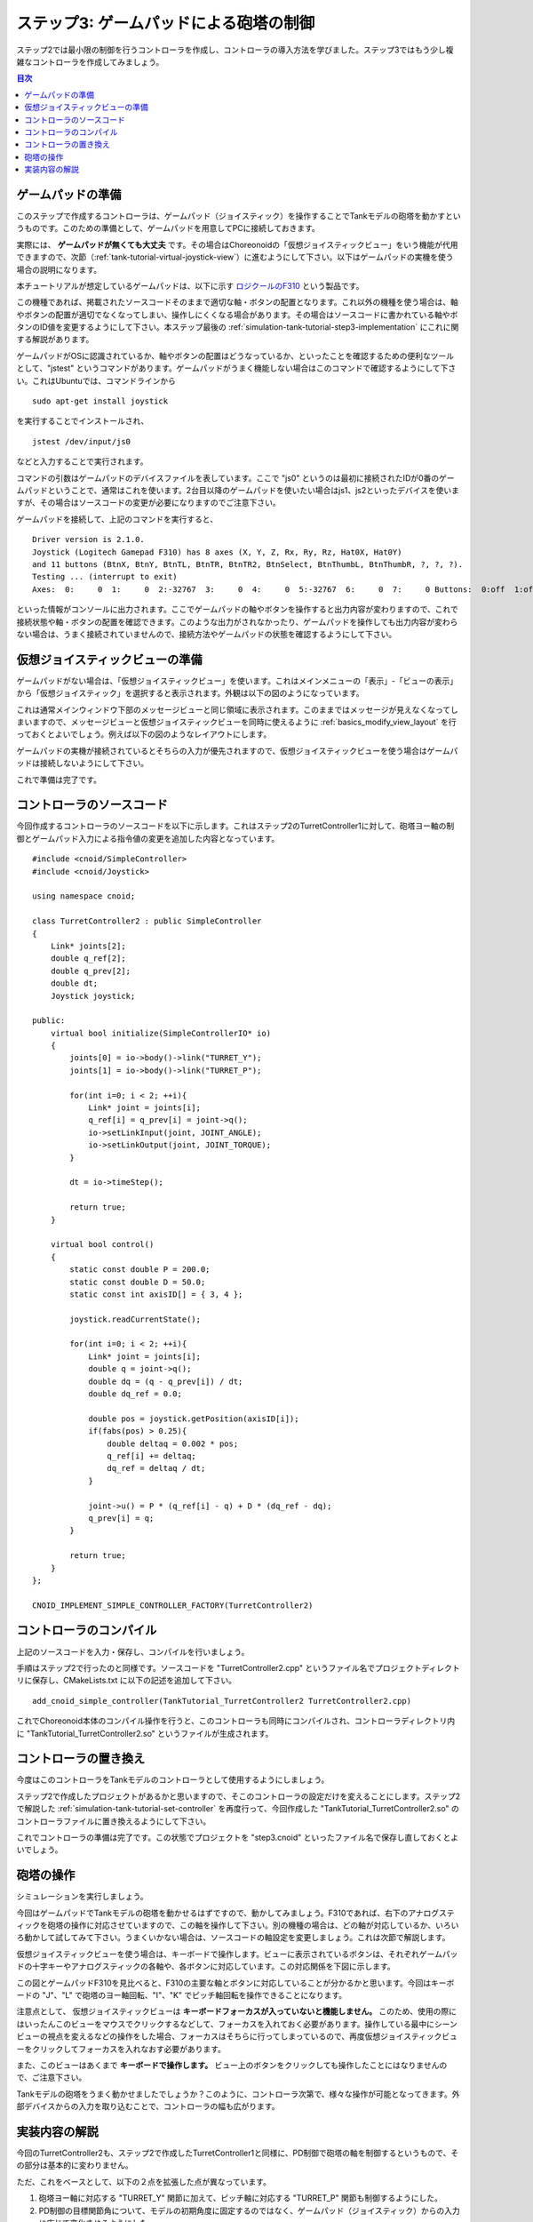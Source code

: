 
ステップ3: ゲームパッドによる砲塔の制御
====================================

ステップ2では最小限の制御を行うコントローラを作成し、コントローラの導入方法を学びました。ステップ3ではもう少し複雑なコントローラを作成してみましょう。

.. contents:: 目次
   :local:
   :depth: 2

.. highlight:: C++
   :linenothreshold: 7

.. _simulation-tank-tutorial-gamepad:

ゲームパッドの準備
------------------

このステップで作成するコントローラは、ゲームパッド（ジョイスティック）を操作することでTankモデルの砲塔を動かすというものです。このための準備として、ゲームパッドを用意してPCに接続しておきます。

実際には、 **ゲームパッドが無くても大丈夫** です。その場合はChoreonoidの「仮想ジョイスティックビュー」をいう機能が代用できますので、次節（:ref:`tank-tutorial-virtual-joystick-view`）に進むようにして下さい。以下はゲームパッドの実機を使う場合の説明になります。

本チュートリアルが想定しているゲームパッドは、以下に示す `ロジクールのF310 <http://gaming.logicool.co.jp/ja-jp/product/f310-gamepad>`_ という製品です。

.. image:: images/f310.jpg

この機種であれば、掲載されたソースコードそのままで適切な軸・ボタンの配置となります。これ以外の機種を使う場合は、軸やボタンの配置が適切でなくなってしまい、操作しにくくなる場合があります。その場合はソースコードに書かれている軸やボタンのID値を変更するようにして下さい。本ステップ最後の :ref:`simulation-tank-tutorial-step3-implementation` にこれに関する解説があります。

ゲームパッドがOSに認識されているか、軸やボタンの配置はどうなっているか、といったことを確認するための便利なツールとして、"jstest" というコマンドがあります。ゲームパッドがうまく機能しない場合はこのコマンドで確認するようにして下さい。これはUbuntuでは、コマンドラインから ::

 sudo apt-get install joystick
  
を実行することでインストールされ、 ::
   
 jstest /dev/input/js0
  
などと入力することで実行されます。

コマンドの引数はゲームパッドのデバイスファイルを表しています。ここで "js0" というのは最初に接続されたIDが0番のゲームパッドということで、通常はこれを使います。2台目以降のゲームパッドを使いたい場合はjs1、js2といったデバイスを使いますが、その場合はソースコードの変更が必要になりますのでご注意下さい。

ゲームパッドを接続して、上記のコマンドを実行すると、 ::

 Driver version is 2.1.0.
 Joystick (Logitech Gamepad F310) has 8 axes (X, Y, Z, Rx, Ry, Rz, Hat0X, Hat0Y)
 and 11 buttons (BtnX, BtnY, BtnTL, BtnTR, BtnTR2, BtnSelect, BtnThumbL, BtnThumbR, ?, ?, ?).
 Testing ... (interrupt to exit)
 Axes:  0:     0  1:     0  2:-32767  3:     0  4:     0  5:-32767  6:     0  7:     0 Buttons:  0:off  1:off  2:off  3:off  4:off  5:off  6:off  7:off  8:off  9:off 10:off

といった情報がコンソールに出力されます。ここでゲームパッドの軸やボタンを操作すると出力内容が変わりますので、これで接続状態や軸・ボタンの配置を確認できます。このような出力がされなかったり、ゲームパッドを操作しても出力内容が変わらない場合は、うまく接続されていませんので、接続方法やゲームパッドの状態を確認するようにして下さい。

.. _tank-tutorial-virtual-joystick-view:

仮想ジョイスティックビューの準備
--------------------------------

ゲームパッドがない場合は、「仮想ジョイスティックビュー」を使います。これはメインメニューの「表示」-「ビューの表示」から「仮想ジョイスティック」を選択すると表示されます。外観は以下の図のようになっています。

.. image:: images/joystickview.png

これは通常メインウィンドウ下部のメッセージビューと同じ領域に表示されます。このままではメッセージが見えなくなってしまいますので、メッセージビューと仮想ジョイスティックビューを同時に使えるように :ref:`basics_modify_view_layout` を行っておくとよいでしょう。例えば以下の図のようなレイアウトにします。

.. image:: images/joystickview-layout.png

ゲームパッドの実機が接続されているとそちらの入力が優先されますので、仮想ジョイスティックビューを使う場合はゲームパッドは接続しないようにして下さい。

これで準備は完了です。


コントローラのソースコード
--------------------------

今回作成するコントローラのソースコードを以下に示します。これはステップ2のTurretController1に対して、砲塔ヨー軸の制御とゲームパッド入力による指令値の変更を追加した内容となっています。 ::

 #include <cnoid/SimpleController>
 #include <cnoid/Joystick>
 
 using namespace cnoid;
 
 class TurretController2 : public SimpleController
 { 
     Link* joints[2];
     double q_ref[2];
     double q_prev[2];
     double dt;
     Joystick joystick;
 
 public:
     virtual bool initialize(SimpleControllerIO* io)
     {
         joints[0] = io->body()->link("TURRET_Y");
         joints[1] = io->body()->link("TURRET_P");
 
         for(int i=0; i < 2; ++i){
             Link* joint = joints[i];
             q_ref[i] = q_prev[i] = joint->q();
             io->setLinkInput(joint, JOINT_ANGLE);
             io->setLinkOutput(joint, JOINT_TORQUE);
         }
 
         dt = io->timeStep();
         
         return true;
     }
 
     virtual bool control()
     {
         static const double P = 200.0;
         static const double D = 50.0;
         static const int axisID[] = { 3, 4 };
 
         joystick.readCurrentState();
 
         for(int i=0; i < 2; ++i){
             Link* joint = joints[i];
             double q = joint->q();
             double dq = (q - q_prev[i]) / dt;
             double dq_ref = 0.0;
 
             double pos = joystick.getPosition(axisID[i]);
             if(fabs(pos) > 0.25){
                 double deltaq = 0.002 * pos;
                 q_ref[i] += deltaq;
                 dq_ref = deltaq / dt;
             }
             
             joint->u() = P * (q_ref[i] - q) + D * (dq_ref - dq);
             q_prev[i] = q;
         }
 
         return true;
     }
 };
 
 CNOID_IMPLEMENT_SIMPLE_CONTROLLER_FACTORY(TurretController2)
 

コントローラのコンパイル
------------------------

上記のソースコードを入力・保存し、コンパイルを行いましょう。

手順はステップ2で行ったのと同様です。ソースコードを "TurretController2.cpp" というファイル名でプロジェクトディレクトリに保存し、CMakeLists.txt に以下の記述を追加して下さい。 ::

 add_cnoid_simple_controller(TankTutorial_TurretController2 TurretController2.cpp)

これでChoreonoid本体のコンパイル操作を行うと、このコントローラも同時にコンパイルされ、コントローラディレクトリ内に "TankTutorial_TurretController2.so" というファイルが生成されます。

コントローラの置き換え
----------------------

今度はこのコントローラをTankモデルのコントローラとして使用するようにしましょう。

ステップ2で作成したプロジェクトがあるかと思いますので、そこのコントローラの設定だけを変えることにします。ステップ2で解説した :ref:`simulation-tank-tutorial-set-controller` を再度行って、今回作成した "TankTutorial_TurretController2.so" のコントローラファイルに置き換えるようにして下さい。

これでコントローラの準備は完了です。この状態でプロジェクトを "step3.cnoid" といったファイル名で保存し直しておくとよいでしょう。

砲塔の操作
----------

シミュレーションを実行しましょう。

今回はゲームパッドでTankモデルの砲塔を動かせるはずですので、動かしてみましょう。F310であれば、右下のアナログスティックを砲塔の操作に対応させていますので、この軸を操作して下さい。別の機種の場合は、どの軸が対応しているか、いろいろ動かして試してみて下さい。うまくいかない場合は、ソースコードの軸設定を変更しましょう。これは次節で解説します。

仮想ジョイスティックビューを使う場合は、キーボードで操作します。ビューに表示されているボタンは、それぞれゲームパッドの十字キーやアナログスティックの各軸や、各ボタンに対応しています。この対応関係を下図に示します。

.. image:: images/joystickview-mapping.png

この図とゲームパッドF310を見比べると、F310の主要な軸とボタンに対応していることが分かるかと思います。今回はキーボードの "J"、"L" で砲塔のヨー軸回転、"I"、"K" でピッチ軸回転を操作できることになります。

注意点として、 仮想ジョイスティックビューは **キーボードフォーカスが入っていないと機能しません。** このため、使用の際にはいったんこのビューをマウスでクリックするなどして、フォーカスを入れておく必要があります。操作している最中にシーンビューの視点を変えるなどの操作をした場合、フォーカスはそちらに行ってしまっているので、再度仮想ジョイスティックビューをクリックしてフォーカスを入れなおす必要があります。

また、このビューはあくまで **キーボードで操作します。** ビュー上のボタンをクリックしても操作したことにはなりませんので、ご注意下さい。

Tankモデルの砲塔をうまく動かせましたでしょうか？このように、コントローラ次第で、様々な操作が可能となってきます。外部デバイスからの入力を取り込むことで、コントローラの幅も広がります。

.. _simulation-tank-tutorial-step3-implementation:

実装内容の解説
--------------

今回のTurretController2も、ステップ2で作成したTurretController1と同様に、PD制御で砲塔の軸を制御するというもので、その部分は基本的に変わりません。

ただ、これをベースとして、以下の２点を拡張した点が異なっています。

1. 砲塔ヨー軸に対応する "TURRET_Y" 関節に加えて、ピッチ軸に対応する "TURRET_P" 関節も制御するようにした。
2. PD制御の目標関節角について、モデルの初期角度に固定するのではなく、ゲームパッド（ジョイスティック）からの入力に応じて変化させるようにした。

1については関連する変数を配列化し、forループによってそれぞれに同じ処理を行うようにしただけです。

2についてはChoreonoidが提供する "Joysitick" クラスを用いてジョイスティックからの入力を取得するようにしました。これについて解説しましょう。

まず、 ::

 #include <cnoid/Joystick>

によってJoystickクラスが定義されているヘッダをインクルードしています。

JoystickクラスのオブジェクトはTurretController2のメンバ変数 ::

 Joystick joystick;

として定義しています。コンストラクタはデフォルトのものを使っており、この場合は "/dev/input/js0" のデバイスファイルがジョイスティックの入力元となります。また、このデバイスファイルが存在しない場合、仮想ジョイスティックビューがあればそちらを入力元とします。

ジョイスティックの状態を取得するにあたっては、まず ::

 joystick.readCurrentState();

を実行します。するとデバイスファイルや仮想ジョイスティックビューから、ジョイスティックの現在の状態が読み込まれます。

あとは ::

 joystick.getPosition(軸ID）

によって、軸の状態（どれだけ倒しているか）を -1.0 〜 +1.0 の値として取得できますし、 ::

 joystic.getButtonState(ボタンID)

によって、ボタンが押しているかどうかの値をbool血として取得できます。ボタンについてはステップ5以降のコントローラで利用します。

注意点として、アナログスティックの軸の状態値について、0が中立点となるのですが、スティックを倒していない場合でも常に値が0になるとは限りません。ですので、倒しているかどうかの判定として、一定の閾値をかませることが必要になります。この処理は上記ソースコードのcontrol関数内で ::

 if(fabs(pos) > 0.25){
  
というコードで行っています。
 
ジョイスティックの軸の対応は、control関数内の ::

 static const int axisID[] = { 3, 4 };

で設定しています。ここの3,4がそれぞれ砲塔ヨー軸、ピッチ軸に対応させる軸ID値で、F310の場合は右アナログスティックに対応しています。他のゲームパッドの場合も、jstestコマンドの出力を確認するなどして、適切な軸に対応させて下さい。

実際に目標関節角度を設定している箇所は、control関数内の ::

 double pos = joystick.getPosition(axisID[i]);
 if(fabs(pos) > 0.25){
     double deltaq = 0.002 * pos;
     q_ref[i] += deltaq;
     dq_ref = deltaq / dt;
 }

の部分になります。ここでq_ref[i]が目標関節角、dq_refが目標関節角速度に対応する変数です。あとはこれらの目標値を使って、パート1と同様のPD制御を行っています。
